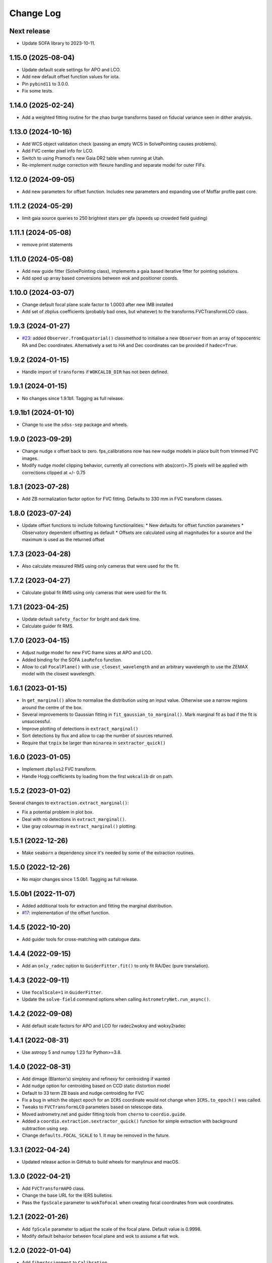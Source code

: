 .. _coordio-changelog:

==========
Change Log
==========

Next release
------------
* Update SOFA library to 2023-10-11.


1.15.0 (2025-08-04)
-------------------
* Update default scale settings for APO and LCO.
* Add new default offset function values for iota.
* Pin ``pybind11`` to 3.0.0.
* Fix some tests.


1.14.0 (2025-02-24)
-------------------
* Add a weighted fitting routine for the zhao burge transforms based on fiducial variance seen in dither analysis.


1.13.0 (2024-10-16)
-------------------
* Add WCS object validation check (passing an empty WCS in SolvePointing causes problems).
* Add FVC center pixel info for LCO.
* Switch to using Pramod's new Gaia DR2 table when running at Utah.
* Re-implement nudge correction with flexure handling and separate model for outer FIFs.


1.12.0 (2024-09-05)
------------------
* Add new parameters for offset function. Includes new parameters and expanding use of Moffar profile past core.


1.11.2 (2024-05-29)
------------------
* limit gaia source queries to 250 brightest stars per gfa (speeds up crowded field guiding)


1.11.1 (2024-05-08)
------------------
* remove print statements


1.11.0 (2024-05-08)
------------------
* Add new guide fitter (SolvePointing class), implements a gaia based iterative fitter for pointing solutions.
* Add sped up array based conversions between wok and positioner coords.


1.10.0 (2024-03-07)
------------------

* Change default focal plane scale factor to 1.0003 after new IMB installed
* Add set of zbplus coefficients (probably bad ones, but whatever) to the transforms.FVCTransformLCO class.


1.9.3 (2024-01-27)
------------------

* `#23 <https://github.com/sdss/coordio/pull/23>`__: added ``Observer.fromEquatorial()`` classmethod to initialise a new ``Observer`` from an array of topocentric RA and Dec coordinates. Alternatively a set to HA and Dec coordinates can be provided if ``hadec=True``.


1.9.2 (2024-01-15)
------------------

* Handle import of ``transforms`` if ``WOKCALIB_DIR`` has not been defined.


1.9.1 (2024-01-15)
------------------

* No changes since 1.9.1b1. Tagging as full release.


1.9.1b1 (2024-01-10)
--------------------

* Change to use the ``sdss-sep`` package and wheels.


1.9.0 (2023-09-29)
-------------------

* Change nudge x offset back to zero.  fps_calibrations now has new nudge models in place built from trimmed FVC images.
* Modify nudge model clipping behavior, currently all corrections with abs(corr)>.75 pixels will be applied with corrections clipped at +/- 0.75


1.8.1 (2023-07-28)
------------------

* Add ZB normalization factor option for FVC fitting.  Defaults to 330 mm in FVC transform classes.


1.8.0 (2023-07-24)
------------------

* Update offset functions to include following functionalities:
  * New defaults for offset function parameters
  * Observatory dependent offsetting as default
  * Offsets are calculated using all magnitudes for a source and the maximum is used as the returned offset


1.7.3 (2023-04-28)
------------------

* Also calculate measured RMS using only cameras that were used for the fit.


1.7.2 (2023-04-27)
------------------

* Calculate global fit RMS using only cameras that were used for the fit.


1.7.1 (2023-04-25)
------------------

* Update default ``safety_factor`` for bright and dark time.
* Calculate guider fit RMS.


1.7.0 (2023-04-15)
------------------

* Adjust nudge model for new FVC frame sizes at APO and LCO.
* Added binding for the SOFA ``iauRefco`` function.
* Allow to call ``FocalPlane()`` with ``use_closest_wavelength`` and an arbitrary wavelength to use the ZEMAX model with the closest wavelength.


1.6.1 (2023-01-15)
------------------

* In ``get_marginal()`` allow to normalise the distribution using an input value. Otherwise use a narrow regions around the centre of the box.
* Several improvements to Gaussian fitting in ``fit_gaussian_to_marginal()``. Mark marginal fit as bad if the fit is unsuccessful.
* Improve plotting of detections in ``extract_marginal()``
* Sort detections by flux and allow to cap the number of sources returned.
* Require that ``tnpix`` be larger than ``minarea`` in ``sextractor_quick()``


1.6.0 (2023-01-05)
------------------

* Implement ``zbplus2`` FVC transform.
* Handle Hogg coefficients by loading from the first ``wokcalib`` dir on path.


1.5.2 (2023-01-02)
------------------

Several changes to ``extraction.extract_marginal()``:

* Fix a potential problem in plot box.
* Deal with no detections in ``extract_marginal()``.
* Use gray colourmap in ``extract_marginal()`` plotting.


1.5.1 (2022-12-26)
------------------

* Make ``seaborn`` a dependency since it's needed by some of the extraction routines.


1.5.0 (2022-12-26)
------------------

* No major changes since 1.5.0b1. Tagging as full release.


1.5.0b1 (2022-11-07)
--------------------

* Added additional tools for extraction and fitting the marginal distribution.
* `#17 <https://github.com/sdss/coordio/pull/17>`__: implementation of the offset function.


1.4.5 (2022-10-20)
------------------

* Add guider tools for cross-matching with catalogue data.


1.4.4 (2022-09-15)
------------------

* Add an ``only_radec`` option to ``GuiderFitter.fit()`` to only fit RA/Dec (pure translation).


1.4.3 (2022-09-11)
------------------

* Use ``focalScale=1`` in ``GuiderFitter``.
* Update the ``solve-field`` command options when calling ``AstrometryNet.run_async()``.


1.4.2 (2022-09-08)
------------------

* Add default scale factors for APO and LCO for radec2wokxy and wokxy2radec


1.4.1 (2022-08-31)
------------------

* Use astropy 5 and numpy 1.23 for Python>=3.8.


1.4.0 (2022-08-31)
------------------

* Add dimage (Blanton's) simplexy and refinexy for centroiding if wanted
* Add nudge option for centroiding based on CCD static distortion model
* Default to 33 term ZB basis and nudge centroiding for FVC
* Fix a bug in which the object epoch for an ``ICRS`` coordinate would not change when ``ICRS.to_epoch()`` was called.
* Tweaks to ``FVCTransformLCO`` parameters based on telescope data.
* Moved astrometry.net and guider fitting tools from ``cherno`` to ``coordio.guide``.
* Added a ``coordio.extraction.sextractor_quick()`` function for simple extraction with background subtraction using ``sep``.
* Change ``defaults.FOCAL_SCALE`` to 1. It may be removed in the future.


1.3.1 (2022-04-24)
------------------

* Updated release action in GitHub to build wheels for manylinux and macOS.


1.3.0 (2022-04-21)
------------------

* Add ``FVCTransformAPO`` class.
* Change the base URL for the IERS bulletins.
* Pass the ``fpsScale`` parameter to ``wokToFocal`` when creating focal coordinates from wok coordinates.


1.2.1 (2022-01-26)
------------------

* Add ``fpScale`` parameter to adjust the scale of the focal plane. Default value is 0.9998.
* Modify default behavior between focal plane and wok to assume a flat wok.


1.2.0 (2022-01-04)
------------------

* Add ``fiberAssignment`` to ``Calibration``.
* Add new implementation of ``tangentToPositioner``.
* Add GFA coordinates to calibrations.
* Add plate scale defaults for APO and LCO.


1.1.3 (2021-11-14)
----------------

* When ``Calibration`` does not have any files, the data frames are set to empty instead of ``None``.


1.1.2 (2021-11-14)
----------------

* Use measured alpha and beta offsets when transforming from tangent to positioner.
* Replace error in ``iauPmsafe`` with warning.
* Add ``RoughTransform`` and ``ZhaoBurgeTransform`` (#11).
* Undo changes to ``wokToTangentArr``. Reverted to only supporting one holeID per array (#11).
* Add a ``Calibration`` class to store all active calibrations, allowing for concatenation of different site calibrations (#12).


1.1.1 (2021-10-28)
-------------------
C++ implementation of wok, tangent, positioner transforms. Improvements to packaging.


1.0.0  (2021-05-01)
--------------------

First tagged version
